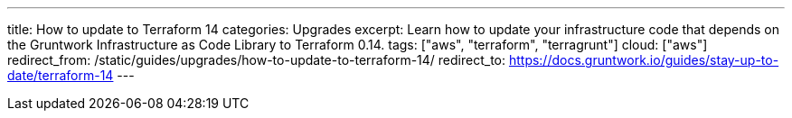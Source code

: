 ---
title: How to update to Terraform 14
categories: Upgrades
excerpt: Learn how to update your infrastructure code that depends on the Gruntwork Infrastructure as Code Library to Terraform 0.14.
tags: ["aws", "terraform", "terragrunt"]
cloud: ["aws"]
redirect_from: /static/guides/upgrades/how-to-update-to-terraform-14/
redirect_to: https://docs.gruntwork.io/guides/stay-up-to-date/terraform-14
---
